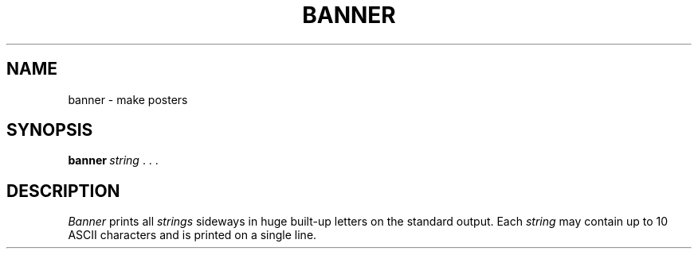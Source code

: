 .\"
.\" Sccsid @(#)banner.1	1.3 (gritter) 9/2/03
.\" Parts taken from banner(6), Unix 7th edition:
.\" Copyright(C) Caldera International Inc. 2001-2002. All rights reserved.
.\"
.\" SPDX-Licence-Identifier: Caldera 
.TH BANNER 1 "9/2/03" "Heirloom Toolchest" "User Commands"
.SH NAME
banner \- make posters
.SH SYNOPSIS
\fBbanner\fI\ string\fR\ .\ .\ .
.SH DESCRIPTION
.I Banner
prints all
.I strings
sideways in huge built-up letters
on the standard output.
Each
.I string
may contain up to 10 ASCII characters
and is printed on a single line.
